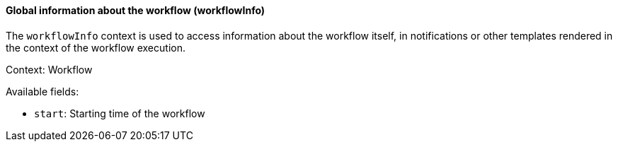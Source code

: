 [[templating-renderable-workflowInfo]]
==== Global information about the workflow (workflowInfo)

The `workflowInfo` context is used to access information about the workflow itself, in notifications or other templates rendered in the context of the workflow execution.

Context: Workflow

Available fields:

* `start`: Starting time of the workflow

